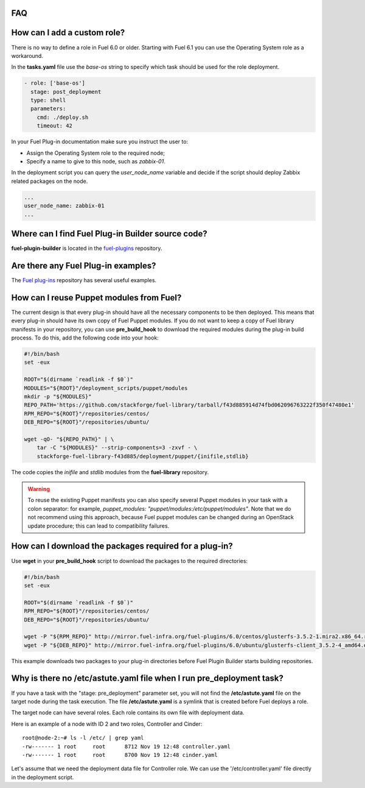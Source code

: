 .. _000-plugins-faq:

FAQ
-----

How can I add a custom role?
----------------------------

There is no way to define a role in Fuel 6.0 or older.
Starting with Fuel 6.1 you can use the Operating System role as a workaround.

In the **tasks.yaml** file use the `base-os` string to specify which task should be
used for the role deployment.

.. code-block:: yaml

    - role: ['base-os']
      stage: post_deployment
      type: shell
      parameters:
        cmd: ./deploy.sh
        timeout: 42

In your Fuel Plug-in documentation make sure you instruct the user to:

* Assign the Operating System role to the required node;
* Specify a name to give to this node, such as *zabbix-01*.

In the deployment script you can query the `user_node_name` variable
and decide if the script should deploy Zabbix related packages on the node.

.. code-block:: yaml

    ...
    user_node_name: zabbix-01
    ...


Where can I find Fuel Plug-in Builder source code?
--------------------------------------------------

**fuel-plugin-builder** is located in the `fuel-plugins <https://github.com/stackforge/fuel-plugins/tree/master/fuel_plugin_builder>`_ repository.


Are there any Fuel Plug-in examples?
------------------------------------

The `Fuel plug-ins <https://github.com/stackforge/fuel-plugins>`_ repository has
several useful examples.

How can I reuse Puppet modules from Fuel?
-----------------------------------------

The current design is that every plug-in should have all the necessary components
to be then deployed.
This means that every plug-in should have its own copy of Fuel Puppet modules.
If you do not want to keep a copy of Fuel library manifests in your repository,
you can use **pre_build_hook** to download the required modules during the
plug-in build process. To do this, add the following code into your hook:

.. code-block:: bash

    #!/bin/bash
    set -eux

    ROOT="$(dirname `readlink -f $0`)"
    MODULES="${ROOT}"/deployment_scripts/puppet/modules
    mkdir -p "${MODULES}"
    REPO_PATH='https://github.com/stackforge/fuel-library/tarball/f43d885914d74fbd062096763222f350f47480e1'
    RPM_REPO="${ROOT}"/repositories/centos/
    DEB_REPO="${ROOT}"/repositories/ubuntu/

    wget -qO- "${REPO_PATH}" | \
        tar -C "${MODULES}" --strip-components=3 -zxvf - \
        stackforge-fuel-library-f43d885/deployment/puppet/{inifile,stdlib}

The code copies the *inifile* and *stdlib* modules from the **fuel-library** repository.

.. warning::

    To reuse the existing Puppet manifests you can also specify several Puppet
    modules in your task with a colon separator: for example,
    *puppet_modules: "puppet/modules:/etc/puppet/modules"*.
    Note that we do not
    recommend using this approach, because Fuel puppet modules can be changed
    during an OpenStack update procedure; this can lead to compatibility failures.

How can I download the packages required for a plug-in?
-------------------------------------------------------

Use **wget** in your **pre_build_hook** script to download the packages
to the required directories:

.. code-block:: bash

    #!/bin/bash
    set -eux

    ROOT="$(dirname `readlink -f $0`)"
    RPM_REPO="${ROOT}"/repositories/centos/
    DEB_REPO="${ROOT}"/repositories/ubuntu/

    wget -P "${RPM_REPO}" http://mirror.fuel-infra.org/fuel-plugins/6.0/centos/glusterfs-3.5.2-1.mira2.x86_64.rpm
    wget -P "${DEB_REPO}" http://mirror.fuel-infra.org/fuel-plugins/6.0/ubuntu/glusterfs-client_3.5.2-4_amd64.deb

This example downloads two packages to your plug-in directories before Fuel Plugin Builder starts
building repositories.

Why is there no /etc/astute.yaml file when I run pre_deployment task?
----------------------------------------------------------------------

If you have a task with the "stage: pre_deployment" parameter set, you will not find
the **/etc/astute.yaml** file on the target node during the task execution.
The file **/etc/astute.yaml** is a symlink that is created before Fuel
deploys a role.

The target node can have several roles. Each role contains its own file with
deployment data.

Here is an example of a node with
ID 2 and two roles, Controller and Cinder:

::

    root@node-2:~# ls -l /etc/ | grep yaml
    -rw------- 1 root     root      8712 Nov 19 12:48 controller.yaml
    -rw------- 1 root     root      8700 Nov 19 12:48 cinder.yaml

Let's assume that we need the deployment data file for Controller role. We can use the '/etc/controller.yaml' file directly in the deployment script.
